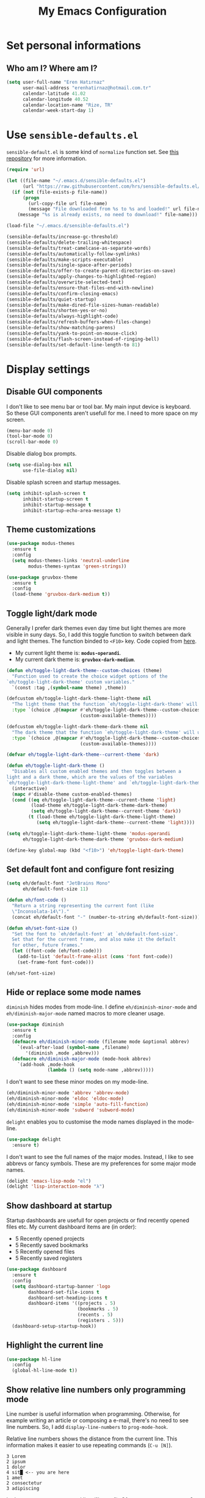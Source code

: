 #+TITLE: My Emacs Configuration

* Set personal informations
** Who am I? Where am I?
  #+BEGIN_SRC emacs-lisp
    (setq user-full-name "Eren Hatırnaz"
          user-mail-address "erenhatirnaz@hotmail.com.tr"
          calendar-latitude 41.02
          calendar-longitude 40.52
          calendar-location-name "Rize, TR"
          calendar-week-start-day 1)
  #+END_SRC
* Use =sensible-defaults.el=
  =sensible-default.el= is some kind of =normalize= function set. See [[https://github.com/hrs/sensible-defaults.el][this
  repository]] for more information.

  #+BEGIN_SRC emacs-lisp
    (require 'url)

    (let ((file-name "~/.emacs.d/sensible-defaults.el")
          (url "https://raw.githubusercontent.com/hrs/sensible-defaults.el/main/sensible-defaults.el"))
      (if (not (file-exists-p file-name))
          (progn
            (url-copy-file url file-name)
            (message "File downloaded from %s to %s and loaded!" url file-name))
        (message "%s is already exists, no need to download!" file-name)))

    (load-file "~/.emacs.d/sensible-defaults.el")

    (sensible-defaults/increase-gc-threshold)
    (sensible-defaults/delete-trailing-whitespace)
    (sensible-defaults/treat-camelcase-as-separate-words)
    (sensible-defaults/automatically-follow-symlinks)
    (sensible-defaults/make-scripts-executable)
    (sensible-defaults/single-space-after-periods)
    (sensible-defaults/offer-to-create-parent-directories-on-save)
    (sensible-defaults/apply-changes-to-highlighted-region)
    (sensible-defaults/overwrite-selected-text)
    (sensible-defaults/ensure-that-files-end-with-newline)
    (sensible-defaults/confirm-closing-emacs)
    (sensible-defaults/quiet-startup)
    (sensible-defaults/make-dired-file-sizes-human-readable)
    (sensible-defaults/shorten-yes-or-no)
    (sensible-defaults/always-highlight-code)
    (sensible-defaults/refresh-buffers-when-files-change)
    (sensible-defaults/show-matching-parens)
    (sensible-defaults/yank-to-point-on-mouse-click)
    (sensible-defaults/flash-screen-instead-of-ringing-bell)
    (sensible-defaults/set-default-line-length-to 81)
  #+END_SRC
* Display settings
** Disable GUI components
   I don't like to see menu bar or tool bar. My main input device is keyboard. So
   these GUI components aren't usefull for me. I need to more space on my screen.
   #+BEGIN_SRC emacs-lisp
     (menu-bar-mode 0)
     (tool-bar-mode 0)
     (scroll-bar-mode 0)
   #+END_SRC

   Disable dialog box prompts.
   #+BEGIN_SRC emacs-lisp
    (setq use-dialog-box nil
          use-file-dialog nil)
   #+END_SRC

   Disable splash screen and startup messages.
   #+BEGIN_SRC emacs-lisp
    (setq inhibit-splash-screen t
          inhibit-startup-screen t
          inhibit-startup-message t
          inhibit-startup-echo-area-message t)
   #+END_SRC
** Theme customizations
   #+BEGIN_SRC emacs-lisp
     (use-package modus-themes
       :ensure t
       :config
       (setq modus-themes-links 'neutral-underline
             modus-themes-syntax 'green-strings))

     (use-package gruvbox-theme
       :ensure t
       :config
       (load-theme 'gruvbox-dark-medium t))
   #+END_SRC
** Toggle light/dark mode
   Generally I prefer dark themes even day time but light themes are more
   visible in suny days. So, I add this toggle function to switch between dark
   and light themes. The function binded to =<F10>= key. Code copied from [[https://lists.gnu.org/archive/html/emacs-devel/2020-09/msg01247.html][here]].

   * My current light theme is: *=modus-operandi=*.
   * My current dark theme is: *=gruvbox-dark-medium=*.

   #+BEGIN_SRC emacs-lisp
     (defun eh/toggle-light-dark-theme--custom-choices (theme)
       "Function used to create the choice widget options of the
     `eh/toggle-light-dark-theme' custom variables."
       `(const :tag ,(symbol-name theme) ,theme))

     (defcustom eh/toggle-light-dark-theme-light-theme nil
       "The light theme that the function `eh/toggle-light-dark-theme' will use."
       :type `(choice ,@(mapcar #'eh/toggle-light-dark-theme--custom-choices
                                (custom-available-themes))))

     (defcustom eh/toggle-light-dark-theme-dark-theme nil
       "The dark theme that the function `eh/toggle-light-dark-theme' will use."
       :type `(choice ,@(mapcar #'eh/toggle-light-dark-theme--custom-choices
                                (custom-available-themes))))

     (defvar eh/toggle-light-dark-theme--current-theme 'dark)

     (defun eh/toggle-light-dark-theme ()
       "Disables all custom enabled themes and then toggles between a
     light and a dark theme, which are the values of the variables
     `eh/toggle-light-dark-theme-light-theme' and `eh/toggle-light-dark-theme-dark-theme'."
       (interactive)
       (mapc #'disable-theme custom-enabled-themes)
       (cond ((eq eh/toggle-light-dark-theme--current-theme 'light)
              (load-theme eh/toggle-light-dark-theme-dark-theme)
              (setq eh/toggle-light-dark-theme--current-theme 'dark))
             (t (load-theme eh/toggle-light-dark-theme-light-theme)
                (setq eh/toggle-light-dark-theme--current-theme 'light))))

     (setq eh/toggle-light-dark-theme-light-theme 'modus-operandi
           eh/toggle-light-dark-theme-dark-theme 'gruvbox-dark-medium)

     (define-key global-map (kbd "<f10>") 'eh/toggle-light-dark-theme)
   #+END_SRC
** Set default font and configure font resizing
   #+BEGIN_SRC emacs-lisp
     (setq eh/default-font "JetBrains Mono"
           eh/default-font-size 11)

     (defun eh/font-code ()
       "Return a string representing the current font (like
       \"Inconsolata-14\")."
       (concat eh/default-font "-" (number-to-string eh/default-font-size)))

     (defun eh/set-font-size ()
       "Set the font to `eh/default-font' at `eh/default-font-size'.
       Set that for the current frame, and also make it the default
       for other, future frames."
       (let ((font-code (eh/font-code)))
         (add-to-list 'default-frame-alist (cons 'font font-code))
         (set-frame-font font-code)))

     (eh/set-font-size)
   #+END_SRC
** Hide or replace some mode names
   =diminish= hides modes from mode-line. I define =eh/diminish-minor-mode= and
   =eh/diminish-major-mode= named macros to more cleaner usage.
   #+BEGIN_SRC emacs-lisp
     (use-package diminish
       :ensure t
       :config
       (defmacro eh/diminish-minor-mode (filename mode &optional abbrev)
         `(eval-after-load (symbol-name ,filename)
            '(diminish ,mode ,abbrev)))
       (defmacro eh/diminish-major-mode (mode-hook abbrev)
         `(add-hook ,mode-hook
                    (lambda () (setq mode-name ,abbrev)))))
   #+END_SRC

   I don't want to see these minor modes on my mode-line.
   #+BEGIN_SRC emacs-lisp
     (eh/diminish-minor-mode 'abbrev 'abbrev-mode)
     (eh/diminish-minor-mode 'eldoc 'eldoc-mode)
     (eh/diminish-minor-mode 'simple 'auto-fill-function)
     (eh/diminish-minor-mode 'subword 'subword-mode)
   #+END_SRC

   =delight= enables you to customise the mode names displayed in the mode-line.
   #+begin_src emacs-lisp
     (use-package delight
       :ensure t)
   #+end_src

   I don't want to see the full names of the major modes. Instead, I like to see
   abbrevs or fancy symbols. These are my preferences for some major mode names.
   #+BEGIN_SRC emacs-lisp
     (delight 'emacs-lisp-mode "el")
     (delight 'lisp-interaction-mode "λ")
   #+END_SRC
** Show dashboard at startup
   Startup dashboards are usefull for open projects or find recently opened
   files etc. My current dashboard items are (in order):
    * 5 Recently opened projects
    * 5 Recently saved bookmarks
    * 5 Recently opened files
    * 5 Recently saved registers

   #+BEGIN_SRC emacs-lisp
     (use-package dashboard
       :ensure t
       :config
       (setq dashboard-startup-banner 'logo
             dashboard-set-file-icons t
             dashboard-set-heading-icons t
             dashboard-items '((projects . 5)
                               (bookmarks . 5)
                               (recents . 5)
                               (registers . 5)))
       (dashboard-setup-startup-hook))
   #+END_SRC
** Highlight the current line
  #+BEGIN_SRC emacs-lisp
    (use-package hl-line
      :config
      (global-hl-line-mode t))
  #+END_SRC
** Show relative line numbers only programming mode
   Line number is useful information when programming. Otherwise, for example
   writing an article or composing a e-mail, there's no need to see line
   numbers. So, I add =display-line-numbers= to =prog-mode-hook=.

   Relative line numbers shows the distance from the current line. This
   information makes it easier to use repeating commands (=C-u [N]=).

   #+BEGIN_EXAMPLE
     3 Lorem
     2 ipsum
     1 dolor
     4 sit█ <-- you are here
     1 amet
     2 consectetur
     3 adipiscing
   #+END_EXAMPLE

   Let's say you want go second line ("Lorem"). Ofcourse you can type =C-p= 2
   times but there's another way to do this. With relative line numbers you can
   clearly see what's your distance from the current line to destination line,
   which is *2*. Just type =C-u 2 C-p= and that's it.

  #+BEGIN_SRC emacs-lisp
    (add-hook 'prog-mode-hook (lambda () (setq display-line-numbers 'relative)))
  #+END_SRC
** Show the current line and column numbers in modeline
  #+BEGIN_SRC emacs-lisp
    (use-package simple
      :config
      (column-number-mode t))
  #+END_SRC
** Apply golden ratio to windows
  #+BEGIN_SRC emacs-lisp
    (use-package golden-ratio
      :ensure t
      :delight " φ"
      :config
      (golden-ratio-mode t))
  #+END_SRC
** Show special chars (whitespace, tabs, etc.)
   When doing programming-related works, visible tabs or spaces may important by
   project's code style guideline.

  #+BEGIN_SRC emacs-lisp
    (use-package whitespace
      :diminish
      :config
      (defun eh/set-whitespace-style ()
        (setq whitespace-style '(face tabs spaces trailing space-before-tab
                                      newline indentation empty space-after-tab
                                      space-mark tab-mark)))
      :hook ((whitespace-mode . eh/set-whitespace-style))
      :bind (("<f6>" . whitespace-mode)))
  #+END_SRC
** Show fill column indicator only programming mode
   The fill column indicator is useful visual helper when typing.

   #+BEGIN_SRC emacs-lisp
     (add-hook 'prog-mode-hook (lambda () (display-fill-column-indicator-mode 1)))
   #+END_SRC
** Show battery information on modeline
  #+BEGIN_SRC emacs-lisp
    (use-package battery
      :config
      (setq battery-mode-line-format "[BAT0: %b%p%% - %t]")
      :init
      (display-battery-mode :t))
  #+END_SRC
** Show name of character in what cursor
   #+begin_src emacs-lisp
     (use-package simple
       :config
       (setq what-cursor-show-names t))
   #+end_src
** Take screenshot in SVG format
   [[https://www.reddit.com/r/emacs/comments/idz35e/emacs_27_can_take_svg_screenshots_of_itself/g2c2c6y/][Source]]
   #+begin_src emacs-lisp
     (defun eh/screenshot-svg ()
       "Save a screenshot of the current frame as an SVG image.
     Saves to a temp file and puts the filename in the kill ring."
       (interactive)
       (let* ((filename (make-temp-file "Emacs-" nil ".svg"))
              (data (x-export-frames nil 'svg)))
         (with-temp-file filename
           (insert data))
         (kill-new filename)
         (message filename)))

     (define-key global-map (kbd "<f12>") 'eh/screenshot-svg)
   #+end_src
* (Ma)Git
  I use =magit= to handle version control.

  #+BEGIN_SRC emacs-lisp
    (use-package magit
      :ensure t
      :bind (("C-x g" . magit-status)))
  #+END_SRC

  I need to use all git functionalities. So, I set =transient-default-level=
  to 7.
  #+BEGIN_SRC emacs-lisp
    (setq transient-default-level 7)
  #+END_SRC

  Change transient history file location
  #+begin_src emacs-lisp
    (setq transient-history-file (expand-file-name "transient-history.el" user-cache-directory))
  #+end_src
** Highlight uncommitted changes
  #+BEGIN_SRC emacs-lisp
    (use-package diff-hl
      :ensure t
      :hook ((prog-mode . turn-on-diff-hl-mode)
             (vc-dir . turn-on-diff-hl-mode)
             (dired-mode . turn-on-diff-hl-mode)))
  #+END_SRC
* Project management
** Use =projectile=
  #+BEGIN_SRC emacs-lisp
    (use-package projectile
      :ensure t
      :config
      (projectile-mode t)
      (setq projectile-known-projects-file (expand-file-name "projectile-bookmarks.eld" user-cache-directory)
            projectile-cache-file (expand-file-name "projectile-cache.el" user-cache-directory))
      :bind (("C-c p" . projectile-command-map)
             :map projectile-command-map
             ("C-a" . projectile-ag)))
  #+END_SRC
** =ag=
   =ag= is very powerfull search tool. I use it commonly on the terminal. In
   Emacs, =projectile= and =ag= brings their powers together and reveals
   =projectile-ag=.

   #+BEGIN_SRC emacs-lisp
     (use-package ag
       :ensure t
       :bind (("C-x C-a" . ag)))
   #+END_SRC
* Buffer management
** Use =ibuffer= instead of =ListBuffers=
  #+BEGIN_SRC emacs-lisp
    (use-package ibuffer
      :config
      (setq ibuffer-saved-filter-groups
            (quote (("default"
                     ("dired" (mode . dired-mode))
                     ("magit" (or
                               (mode . magit-mode)
                               (mode . magit-diff-mode)
                               (name . "^COMMIT_EDITMSG$")
                               (name . "^magit*")))
                     ("emacs" (or
                               (name . "^\\*scratch\\*$")
                               (name . "^\\*Messages\\*$")))
                     ("gnus" (or
                              (mode . message-mode)
                              (mode . bbdb-mode)
                              (mode . mail-mode)
                              (mode . gnus-group-mode)
                              (mode . gnus-summary-mode)
                              (mode . gnus-article-mode)
                              (name . "^\\.bbdb$")
                              (name . "^\\.newsrc-dribble")))))))
      :hook (ibuffer-mode . (lambda () (ibuffer-switch-to-saved-filter-groups "default")))
      :bind ("C-x C-b" . 'ibuffer-list-buffers))
  #+END_SRC
** Generate scratch buffer
   [[https://github.com/hrs/dotfiles/blob/main/emacs/dot-emacs.d/configuration.org#utility-functions][Source]]

   #+BEGIN_SRC emacs-lisp
     (defun eh/generate-scratch-buffer ()
       "Create and switch to a temporary scratch buffer with a random
     name."
       (interactive)
       (switch-to-buffer (make-temp-name "scratch-")))

     (global-set-key (kbd "C-x m") 'eh/generate-scratch-buffer)
  #+END_SRC
* File management
** Dired
  #+BEGIN_SRC emacs-lisp
    (use-package dired
      :bind (("C-x j" . 'dired-jump)
             ("C-x J" . 'dired-jump-other-window)))
  #+END_SRC
*** List directories first on dired mode
    #+BEGIN_SRC emacs-lisp
      (use-package dired
        :config
        (defun directory-first-sort ()
          "Sort dired listings with directories first."
          (save-excursion
            (let (buffer-read-only)
              (forward-line 2) ;; beyond dir. header
              (sort-regexp-fields t "^.*$" "[ ]*." (point) (point-max)))
            (set-buffer-modified-p nil)))
        (defadvice dired-readin
            (after dired-after-updating-hook first () activate)
          "Sort dired listings with directories first before adding marks."
          (directory-first-sort)))
    #+END_SRC
*** Remove files to system trash
    #+begin_src emacs-lisp
      (setq-default delete-by-moving-to-trash t)
    #+end_src
*** Offer create directory when copying destination doesn't exist
    #+begin_src emacs-lisp
      (setq dired-create-destination-dirs 'ask)
    #+end_src
*** Offer copy destination to the next windows' current directory
    #+begin_src emacs-lisp
      (setq dired-dwim-target 'dired-dwim-target-next)
    #+end_src
** Show file icons
  #+BEGIN_SRC emacs-lisp
    (use-package all-the-icons
      :ensure t
      :diminish)

    (use-package all-the-icons-dired
      :ensure t
      :diminish
      :hook (dired-mode . all-the-icons-dired-mode))
  #+END_SRC
** =treemacs=
  #+BEGIN_SRC emacs-lisp
    (use-package treemacs
      :ensure
      :config
      (defun eren/treemacs-ignore-node_modules (filename absolute-path)
        (string-equal filename "node_modules"))
      (progn
        (add-to-list 'treemacs-ignored-file-predicates #'eren/treemacs-ignore-node_modules))
      :bind (("<f8>" . treemacs)))
  #+END_SRC
* Programming environments
  Set default =tab-width= to 2.
  #+BEGIN_SRC emacs-lisp
    (use-package emacs
      :config
      (setq-default tab-width 2
                    indent-tabs-mode nil))
  #+END_SRC
** =yasnippet=
   #+BEGIN_SRC emacs-lisp
     (use-package yasnippet
       :ensure t
       :diminish (yas-minor-mode)
       :config
       (setq yas-snippet-dirs '("~/.emacs.d/snippets/"))
       (yas-reload-all)
       :hook ((prog-mode . yas-minor-mode)))
   #+END_SRC
** PHP
   #+BEGIN_SRC emacs-lisp
     (use-package php-mode
       :ensure t)

     (use-package web-mode
       :ensure t)
   #+END_SRC
*** Register Projectile project types
**** Laravel
    #+begin_src emacs-lisp
      (projectile-register-project-type 'php-laravel '("composer.json" "artisan")
                                        :project-file "composer.json"
                                        :src-dir "app/"
                                        :compile "php ./vendor/bin/phpcs"
                                        :run "php artisan serve"
                                        :test "php ./vendor/bin/phpunit"
                                        :test-dir "tests/"
                                        :test-suffix "Test.php")
    #+end_src
** Javascript
   Indent 2 spaces

   #+BEGIN_SRC emacs-lisp
     (use-package js
       :config
       (setq js-indent-level 2))
   #+END_SRC
** Lispy
   Define =lispy-mode-hooks=:
   #+BEGIN_SRC emacs-lisp
     (setq lispy-mode-hooks '(clojure-mode-hook
                              emacs-lisp-mode-hook
                              lisp-mode-hook
                              scheme-mode-hook))
   #+END_SRC

   and set =show-paren-style= of each mode's:
   #+BEGIN_SRC emacs-lisp
     (dolist (hook lispy-mode-hooks)
       (add-hook hook (lambda () (setq show-paren-style 'expression))))
   #+END_SRC
*** Paredit Mode
    #+BEGIN_SRC emacs-lisp
      (use-package paredit
        :ensure t
        :delight (paredit-mode " π")
        :hook ((clojure-mode . paredit-mode)
               (emacs-lisp-mode . paredit-mode)
               (lisp-mode . paredit-mode)
               (scheme-mode . paredit-mode)))
    #+END_SRC
*** Rainbowbow Delimeters
    #+BEGIN_SRC emacs-lisp
      (use-package rainbow-delimiters
        :ensure t
        :hook ((clojure-mode . rainbow-delimiters-mode)
               (emacs-lisp-mode . rainbow-delimiters-mode)
               (lisp-mode . rainbow-delimiters-mode)
               (scheme-mode . rainbow-delimiters-mode)))
    #+END_SRC
** shell
   Indent with 2 spaces.
   #+BEGIN_SRC emacs-lisp
     (use-package sh-script
       :config
       (setq sh-basic-offset 2
             sh-indentation 2))
   #+END_SRC
** yaml
#+BEGIN_SRC emacs-lisp
  (use-package yaml-mode
    :ensure t
    :init
    (add-to-list 'auto-mode-alist '("\\.yml\\'" . yaml-mode)))
#+END_SRC
** Markdown
   #+BEGIN_SRC emacs-lisp
     (use-package markdown-mode
       :ensure t
       :mode (("README\\.md\\'" . gfm-mode)
              ("\\.md\\'" . markdown-mode)
              ("\\.markdown\\'" . markdown-mode)))
   #+END_SRC
* Org-mode
** Display preferences
   Little downward-pointing arrow instead of the usual ellipsis(=...=)
   #+BEGIN_SRC emacs-lisp
     (setq org-ellipsis " ⤵")
     (custom-set-faces '(org-ellipsis ((t (:weight bold :height 1.1 :box nil)))))
   #+END_SRC

   Bigger document title
   #+begin_src emacs-lisp
     (custom-set-faces '(org-document-title ((t (:weight bold :height 1.5)))))
   #+end_src

   Pretty bullets instead of a list of asterisks
   #+BEGIN_SRC emacs-lisp
     (use-package org-superstar
       :ensure t
       :config
       (org-superstar-configure-like-org-bullets)
       :hook (org-mode . org-superstar-mode))
   #+END_SRC

   Load =org-tempo=
   #+BEGIN_SRC emacs-lisp
     (use-package org-tempo
       :config
       (add-to-list 'org-modules 'org-tempo))
   #+END_SRC

   Use syntax highlighting in source blocks while editing.
   #+BEGIN_SRC emacs-lisp
     (setq org-src-fontify-natively t)
   #+END_SRC

   When editing a code snippet, use the current window rather than popping open a
   new one (which shows the same information).
   #+BEGIN_SRC emacs-lisp
     (setq org-src-window-setup 'current-window)
   #+END_SRC

   Align tags to right.
   #+BEGIN_SRC emacs-lisp
     (setq org-tags-column -80)
   #+END_SRC

   UTF-8 entities
   #+BEGIN_SRC emacs-lisp
     (setq org-pretty-entities t)
   #+END_SRC

   Fold everything when open a file:
   #+begin_src emacs-lisp
     (setq org-startup-folded t)
   #+end_src
** Open external links in Vivaldi Browser instead of default
   #+BEGIN_SRC emacs-lisp
     (add-hook 'org-mode-hook (lambda ()
                                (setq browse-url-browser-function 'browse-url-generic
                                      browse-url-generic-program "vivaldi")))
   #+END_SRC
** =org-cliplink=
   #+BEGIN_SRC emacs-lisp
     (use-package org-cliplink
       :ensure t
       :bind (("C-x p i" . 'org-cliplink)))
   #+END_SRC
* Navigating
** Use =windmove= insted of default bindings
   #+BEGIN_SRC emacs-lisp
     (use-package windmove
       :bind (("M-S-<left>" . 'windmove-left)
              ("M-S-<right>" . 'windmove-right)
              ("M-S-<up>" . 'windmove-up)
              ("M-S-<down>" . 'windmove-down)
              ("C-x M-S-<left>" . 'windmove-delete-left)
              ("C-x M-S-<right>" . 'windmove-delete-right)
              ("C-x M-S-<up>" . 'windmove-delete-up)
              ("C-x M-S-<down>" . 'windmove-delete-down)
              ("C-c M-S-<left>" . 'windmove-swap-states-left)
              ("C-c M-S-<right>" . 'windmove-swap-states-right)
              ("C-c M-S-<up>" . 'windmove-swap-states-up)
              ("C-c M-S-<down>" . 'windmove-swap-states-down)))
   #+END_SRC
** Pulse line when switch window or recenter buffer
   #+begin_src emacs-lisp
     (defun pulse-line (&rest _)
       "Pulse the current line."
       (pulse-momentary-highlight-one-line (point)))

     (dolist (command '(scroll-up-command
                        scroll-down-command
                        recenter-top-bottom
                        other-window))
       (advice-add command :after #'pulse-line))
   #+end_src
** Smooth Scrolling
   [[https://www.emacswiki.org/emacs/SmoothScrolling][Source]]

   5 line at a time:
   #+BEGIN_SRC emacs-lisp
     (setq mouse-wheel-scroll-amount '(5 ((shift) . 5)))
   #+END_SRC

   Don't accelerate scrolling:
   #+BEGIN_SRC emacs-lisp
     (setq mouse-wheel-progressive-speed nil)
   #+END_SRC

   Scroll window under mouse:
   #+BEGIN_SRC emacs-lisp
     (setq mouse-wheel-follow-mouse 't)
   #+END_SRC

   Keyboard scroll 5 line at time:
   #+BEGIN_SRC emacs-lisp
     (setq scroll-step 1)
   #+END_SRC
* Hyperbole
  #+begin_src emacs-lisp
    (use-package hyperbole
      :ensure t)
  #+end_src
* Editing preferences
** =utf-8= everywhere
   #+BEGIN_SRC emacs-lisp
     (prefer-coding-system 'utf-8)
     (set-default-coding-systems 'utf-8)
     (set-terminal-coding-system 'utf-8)
     (set-keyboard-coding-system 'utf-8)
     (setq default-buffer-file-coding-system 'utf-8)
   #+END_SRC
** Always delete active region
   #+BEGIN_SRC emacs-lisp
     (setq delete-active-region nil)
     (delete-selection-mode t)
   #+END_SRC
** Always kill current buffer
  #+BEGIN_SRC emacs-lisp
    (defun eh/kill-current-buffer ()
      "Kill the current buffer without prompting."
      (interactive)
      (kill-buffer (current-buffer)))

    (global-set-key (kbd "C-x k") 'eh/kill-current-buffer)
  #+END_SRC
** Save my location within a file
   #+BEGIN_SRC emacs-lisp
     (save-place-mode t)
     (setq save-place-file (expand-file-name "places" user-cache-directory))
   #+END_SRC
** Ignore case-sensivity when find file
   #+BEGIN_SRC emacs-lisp
     (setq read-file-name-completion-ignore-case t)
   #+END_SRC
** Configure =which-key=
   #+BEGIN_SRC emacs-lisp
     (use-package which-key
       :ensure t
       :diminish
       :config
       (which-key-mode))
   #+END_SRC
** Configure =ido-mode=
  #+BEGIN_SRC emacs-lisp
    (use-package flx-ido
      :ensure t
      :config
      (setq ido-enable-flex-matching t
            ido-use-faces nil
            ido-auto-merge-work-directories-length -1
            ido-save-directory-list-file (expand-file-name "ido.last" user-cache-directory))
      (ido-mode t)
      (ido-everywhere t)
      (flx-ido-mode t))
  #+END_SRC
** Smex
   #+BEGIN_SRC emacs-lisp
     (use-package smex
       :ensure t
       :config
       (setq smex-save-file (expand-file-name "smex-items" user-cache-directory))
       :bind (("M-x" . 'smex)))
   #+END_SRC
** =editorconfig= everywhere
   #+BEGIN_SRC emacs-lisp
     (use-package editorconfig
       :ensure t
       :diminish
       :config
       (editorconfig-mode t))
   #+END_SRC
** Always =server-mode=
   #+BEGIN_SRC emacs-lisp
     (use-package server
       :config
       (or (server-running-p) (server-mode)))
   #+END_SRC
** =undo-tree=
   #+BEGIN_SRC emacs-lisp
     (use-package undo-tree
       :ensure t
       :diminish
       :config
       (global-undo-tree-mode))
   #+END_SRC
** Move text up or down
   #+BEGIN_SRC emacs-lisp
     (use-package move-text
       :ensure t
       :config
       (move-text-default-bindings))
   #+END_SRC
** Use =company-mode= everywhere
#+BEGIN_SRC emacs-lisp
  (use-package company
    :ensure t
    :diminish
    :config
    (setq company-dabbrev-downcase nil)
    (global-company-mode t))
#+END_SRC
** TODO Copy without new lines in text-related modes
   #+begin_src emacs-lisp
     ; http://emacs.stackexchange.com/questions/1051/copy-region-from-emacs-without-newlines
     (defun my-copy-simple (&optional beg end)
       "Save the current region (or line) to the `kill-ring' after stripping extra whitespace and new lines"
       (interactive
        (if (region-active-p)
            (list (region-beginning) (region-end))
          (list (line-beginning-position) (line-end-position))))
       (let ((my-text (buffer-substring-no-properties beg end)))
         (with-temp-buffer
           (insert my-text)
           (goto-char 1)
           (while (looking-at "[ \t\n]")
             (delete-char 1))
           (let ((fill-column 9333999))
             (fill-region (point-min) (point-max)))
           (kill-region (point-min) (point-max)))
         (deactivate-mark)))

     (add-hook 'org-mode-hook (lambda () (local-set-key (kbd "M-w") #'my-copy-simple)))
   #+end_src
** Change =auto-save-list= directory
   #+begin_src emacs-lisp
     (setq user-backups-autosaves-directory (concat user-cache-directory "backups-autosaves/"))
     (unless (file-directory-p user-backups-autosaves-directory)
       (make-directory user-backups-autosaves-directory))

     (setq auto-save-file-name-transforms
           `((".*" ,user-backups-autosaves-directory t)))
     (setq auto-save-list-file-name (expand-file-name ".saves-" (concat user-cache-directory "auto-save-list/")))
   #+end_src
** Change =recenf= file location
   #+begin_src emacs-lisp
     (setq recentf-save-file (expand-file-name "recentf" user-cache-directory))
   #+end_src
* Password Store
  #+begin_src emacs-lisp
    (use-package pass
      :ensure t)

    (use-package auth-source-pass
      :ensure t
      :config
      (auth-source-pass-enable))
  #+end_src
* Set custom keybindings
  #+BEGIN_SRC emacs-lisp
    (global-set-key (kbd "M-o") 'other-window)
  #+END_SRC
* Backup
  Change backup files location
  #+BEGIN_SRC emacs-lisp
    (setq backup-directory-alist
             `((".*" . ,user-backups-autosaves-directory)))
  #+END_SRC
